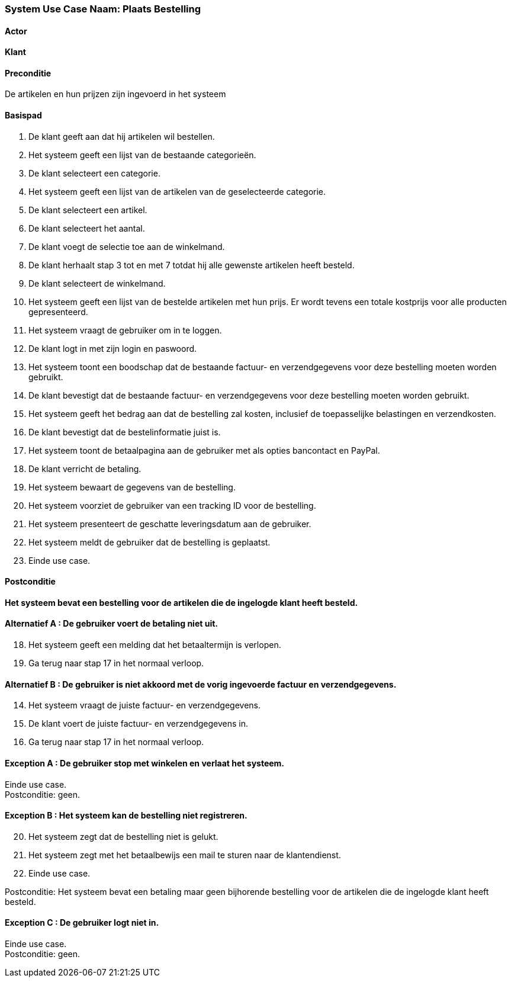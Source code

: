 === *System Use Case Naam: Plaats Bestelling*

==== Actor
[underline]##*Klant*##

==== Preconditie
De artikelen en hun prijzen zijn ingevoerd in het systeem

==== Basispad
. De klant geeft aan dat hij artikelen wil bestellen.
. Het systeem geeft een lijst van de bestaande categorieën.
. De klant selecteert een categorie.
. Het systeem geeft een lijst  van de artikelen van de geselecteerde categorie.
. De klant selecteert een artikel.
. De klant selecteert het aantal.
. De klant voegt de selectie toe aan de winkelmand.
. De klant herhaalt stap 3 tot en met 7 totdat hij alle gewenste artikelen heeft besteld.
. De klant selecteert de winkelmand.
. Het systeem geeft een lijst van de bestelde artikelen met hun prijs. Er wordt tevens een totale kostprijs voor alle producten gepresenteerd.
. Het systeem vraagt  de gebruiker om in te loggen.
. De klant logt in met zijn login en paswoord.
. Het systeem toont een boodschap dat de bestaande factuur- en verzendgegevens voor deze bestelling moeten worden gebruikt.
. De klant bevestigt dat de bestaande factuur- en verzendgegevens voor deze bestelling moeten worden gebruikt.
. Het systeem geeft het bedrag aan dat de bestelling zal kosten, inclusief de toepasselijke belastingen en verzendkosten.
. De klant bevestigt dat de bestelinformatie juist is.
. Het systeem toont de betaalpagina aan de gebruiker met als opties bancontact en PayPal.
. De klant verricht de betaling.
. Het systeem bewaart de gegevens van de bestelling.
. Het systeem voorziet de gebruiker van een tracking ID voor de bestelling.
. Het systeem presenteert de geschatte leveringsdatum aan de gebruiker.
. Het systeem meldt de gebruiker dat de bestelling is geplaatst.
. Einde use case.

==== Postconditie
*Het systeem bevat een bestelling voor de artikelen die de ingelogde klant heeft besteld.*

==== Alternatief A : De gebruiker voert de betaling niet uit.
[start=18]
. Het systeem geeft een melding dat het betaaltermijn is verlopen. 
. Ga terug naar stap 17 in het normaal verloop.

==== Alternatief B : De gebruiker is niet akkoord met de vorig ingevoerde factuur en verzendgegevens.
[start=14]
. Het systeem vraagt de juiste factuur- en verzendgegevens.
. De klant voert de juiste factuur- en verzendgegevens in.
. Ga terug naar stap 17 in het normaal verloop. 

==== Exception A : De gebruiker stop met winkelen en verlaat het systeem.
[%hardbreaks]
Einde use case.
Postconditie: geen.

==== Exception B : Het systeem kan de bestelling niet registreren.
[start=20]
. Het systeem zegt dat de bestelling niet is gelukt.
. Het systeem zegt met het betaalbewijs een mail te sturen naar de klantendienst.
. Einde use case.

Postconditie: Het systeem bevat een betaling maar geen bijhorende bestelling voor de artikelen die de ingelogde klant heeft besteld. 

==== Exception C : De gebruiker logt niet in.
[%hardbreaks]
Einde use case.
Postconditie: geen.